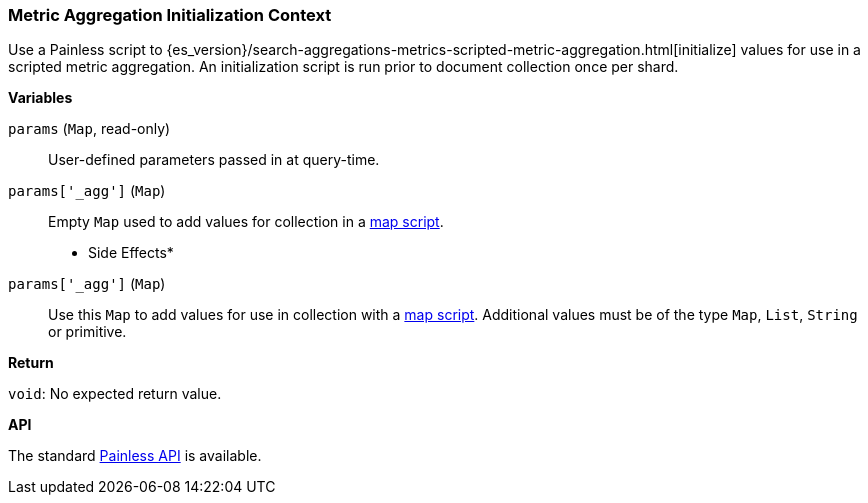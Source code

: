 [[painless-metric-agg-init-context]]
=== Metric Aggregation Initialization Context

Use a Painless script to
{es_version}/search-aggregations-metrics-scripted-metric-aggregation.html[initialize]
values for use in a scripted metric aggregation.  An initialization script is
run prior to document collection once per shard.

*Variables*

`params` (`Map`, read-only)::
        User-defined parameters passed in at query-time.

`params['_agg']` (`Map`)::
        Empty `Map` used to add values for collection in a
        <<painless-metric-agg-map-context, map script>>.

* Side Effects*

`params['_agg']` (`Map`)::
        Use this `Map` to add values for use in collection with a
        <<painless-metric-agg-map-context, map script>>.  Additional values must
        be of the type `Map`, `List`, `String` or primitive.

*Return*

`void`:
        No expected return value.

*API*

The standard <<painless-api-reference, Painless API>> is available.